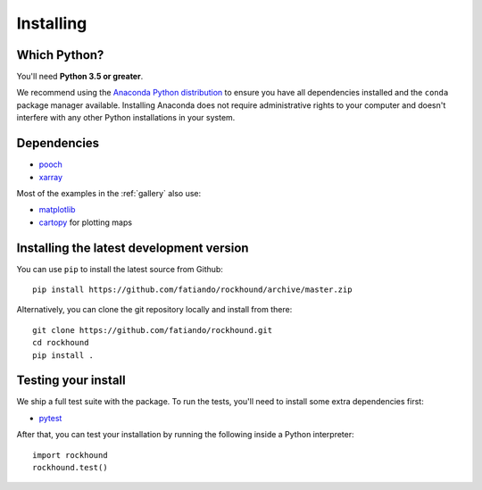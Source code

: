 .. _install:

Installing
==========

Which Python?
-------------

You'll need **Python 3.5 or greater**.

We recommend using the
`Anaconda Python distribution <https://www.anaconda.com/download>`__
to ensure you have all dependencies installed and the ``conda`` package manager
available.
Installing Anaconda does not require administrative rights to your computer and
doesn't interfere with any other Python installations in your system.


Dependencies
------------

* `pooch <http://www.fatiando.org/pooch/>`__
* `xarray <https://xarray.pydata.org/>`__

Most of the examples in the :ref:`gallery` also use:

* `matplotlib <https://matplotlib.org/>`__
* `cartopy <https://scitools.org.uk/cartopy/>`__ for plotting maps


Installing the latest development version
-----------------------------------------

You can use ``pip`` to install the latest source from Github::

    pip install https://github.com/fatiando/rockhound/archive/master.zip

Alternatively, you can clone the git repository locally and install from there::

    git clone https://github.com/fatiando/rockhound.git
    cd rockhound
    pip install .


Testing your install
--------------------

We ship a full test suite with the package.
To run the tests, you'll need to install some extra dependencies first:

* `pytest <https://docs.pytest.org/>`__

After that, you can test your installation by running the following inside a Python
interpreter::

    import rockhound
    rockhound.test()

